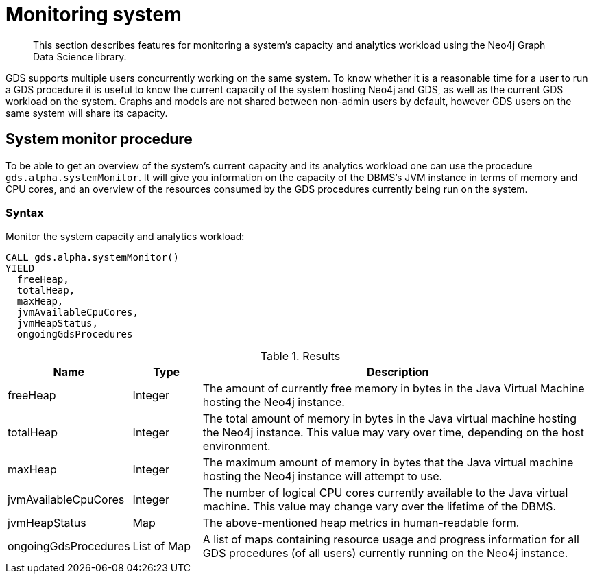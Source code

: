 [[monitoring-system]]
= Monitoring system

[abstract]
--
This section describes features for monitoring a system's capacity and analytics workload using the Neo4j Graph Data Science library.
--

GDS supports multiple users concurrently working on the same system.
To know whether it is a reasonable time for a user to run a GDS procedure it is useful to know the current capacity of the system hosting Neo4j and GDS, as well as the current GDS workload on the system.
Graphs and models are not shared between non-admin users by default, however GDS users on the same system will share its capacity.


[.alpha]
== System monitor procedure

To be able to get an overview of the system's current capacity and its analytics workload one can use the procedure `gds.alpha.systemMonitor`.
It will give you information on the capacity of the DBMS's JVM instance in terms of memory and CPU cores, and an overview of the resources consumed by the GDS procedures currently being run on the system.


=== Syntax

[.system-monitor-syntax]
--
.Monitor the system capacity and analytics workload:
[source, cypher, role=noplay]
----
CALL gds.alpha.systemMonitor()
YIELD
  freeHeap,
  totalHeap,
  maxHeap,
  jvmAvailableCpuCores,
  jvmHeapStatus,
  ongoingGdsProcedures
----

.Results
[opts="header",cols="1,1,6"]
|===
| Name                 | Type        | Description
| freeHeap             | Integer     | The amount of currently free memory in bytes in the Java Virtual Machine hosting the Neo4j instance.
| totalHeap            | Integer     | The total amount of memory in bytes in the Java virtual machine hosting the Neo4j instance. This value may vary over time, depending on the host environment.
| maxHeap              | Integer     | The maximum amount of memory in bytes that the Java virtual machine hosting the Neo4j instance will attempt to use.
| jvmAvailableCpuCores | Integer     | The number of logical CPU cores currently available to the Java virtual machine. This value may change vary over the lifetime of the DBMS.
| jvmHeapStatus        | Map         | The above-mentioned heap metrics in human-readable form.
| ongoingGdsProcedures | List of Map | A list of maps containing resource usage and progress information for all GDS procedures (of all users) currently running on the Neo4j instance.
|===
--